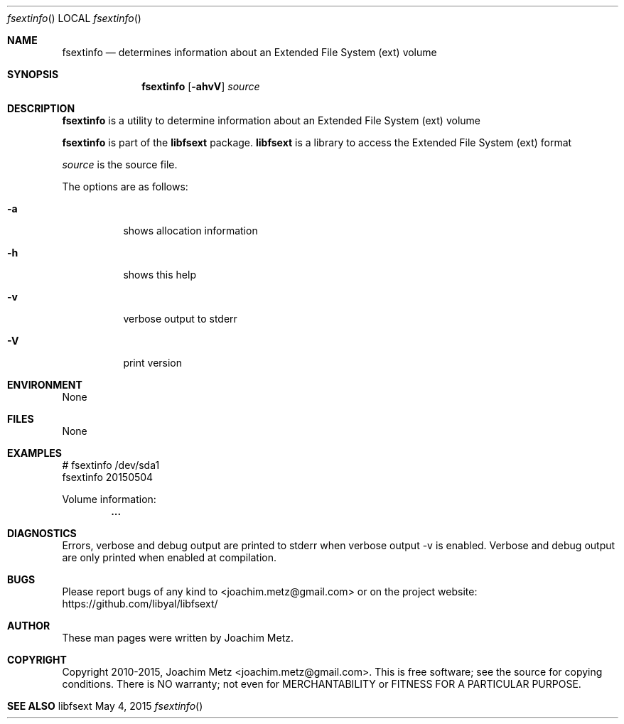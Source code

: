 .Dd May 4, 2015
.Dt fsextinfo
.Os libfsext
.Sh NAME
.Nm fsextinfo
.Nd determines information about an Extended File System (ext) volume
.Sh SYNOPSIS
.Nm fsextinfo
.Op Fl ahvV
.Ar source
.Sh DESCRIPTION
.Nm fsextinfo
is a utility to determine information about an Extended File System (ext) volume
.Pp
.Nm fsextinfo
is part of the
.Nm libfsext
package.
.Nm libfsext
is a library to access the Extended File System (ext) format
.Pp
.Ar source
is the source file.
.Pp
The options are as follows:
.Bl -tag -width Ds
.It Fl a
shows allocation information
.It Fl h
shows this help
.It Fl v
verbose output to stderr
.It Fl V
print version
.El
.Sh ENVIRONMENT
None
.Sh FILES
None
.Sh EXAMPLES
.Bd -literal
# fsextinfo /dev/sda1
fsextinfo 20150504

Volume information:
.Dl        ...

.Ed
.Sh DIAGNOSTICS
Errors, verbose and debug output are printed to stderr when verbose output \-v is enabled.
Verbose and debug output are only printed when enabled at compilation.
.Sh BUGS
Please report bugs of any kind to <joachim.metz@gmail.com> or on the project website:
https://github.com/libyal/libfsext/
.Sh AUTHOR
These man pages were written by Joachim Metz.
.Sh COPYRIGHT
Copyright 2010-2015, Joachim Metz <joachim.metz@gmail.com>.
This is free software; see the source for copying conditions. There is NO warranty; not even for MERCHANTABILITY or FITNESS FOR A PARTICULAR PURPOSE.
.Sh SEE ALSO
